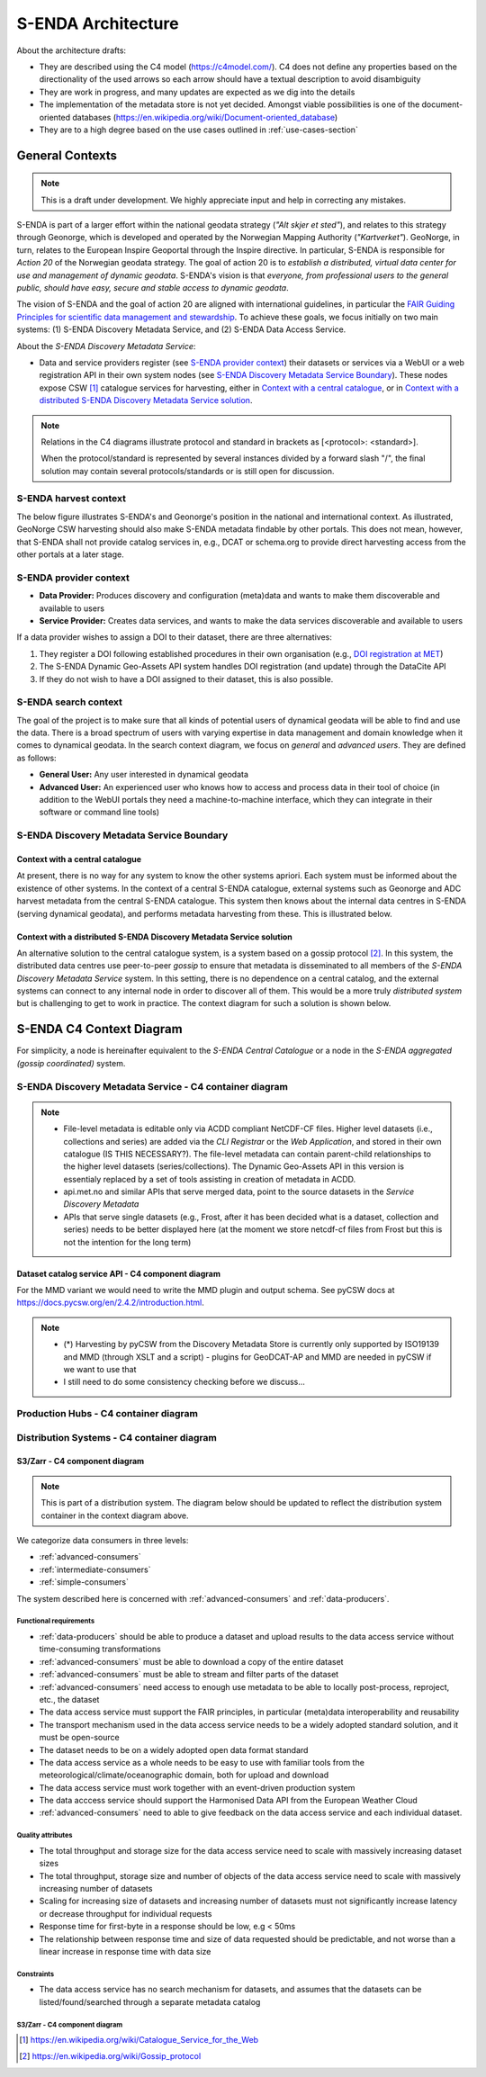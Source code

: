 ===================
S-ENDA Architecture
===================

About the architecture drafts:

- They are described using the C4 model (https://c4model.com/). C4 does not define any properties based on the directionality of the used arrows so each arrow should have a textual description to avoid disambiguity
- They are work in progress, and many updates are expected as we dig into the details
- The implementation of the metadata store is not yet decided. Amongst viable possibilities is one of the document-oriented databases (https://en.wikipedia.org/wiki/Document-oriented_database)
- They are to a high degree based on the use cases outlined in :ref:`use-cases-section`

----------------
General Contexts
----------------

.. note:: This is a draft under development. We highly appreciate input and help in correcting any mistakes.

S-ENDA is part of a larger effort within the national geodata strategy (*"Alt skjer et sted"*), and relates to this strategy through Geonorge, which is developed and operated by the Norwegian Mapping Authority (*"Kartverket"*). GeoNorge, in turn, relates to the European Inspire Geoportal through the Inspire directive. In particular, S-ENDA is responsible for *Action 20* of the Norwegian geodata strategy.  The goal of action 20 is to *establish a distributed, virtual data center for use and management of dynamic geodata*. S-ENDA's vision is that *everyone, from professional users to the general public, should have easy, secure and stable access to dynamic geodata*. 

The vision of S-ENDA and the goal of action 20 are aligned with international guidelines, in particular the `FAIR Guiding Principles for scientific data management and stewardship <https://www.nature.com/articles/sdata201618>`_. To achieve these goals, we focus initially on two main systems: (1) S-ENDA Discovery Metadata Service, and (2) S-ENDA Data Access Service.

About the *S-ENDA Discovery Metadata Service*: 

- Data and service providers register (see `S-ENDA provider context`_) their datasets or services via a WebUI or a web registration API in their own system nodes (see `S-ENDA Discovery Metadata Service Boundary`_). These nodes expose CSW [1]_ catalogue services for harvesting, either in `Context with a central catalogue`_, or in `Context with a distributed S-ENDA Discovery Metadata Service solution`_. 

.. note::

   Relations in the C4 diagrams illustrate protocol and standard in brackets as [<protocol>: <standard>].
   
   When the protocol/standard is represented by several instances divided by a forward slash "/", the final solution may contain several protocols/standards or is still open for discussion.

S-ENDA harvest context
======================

The below figure illustrates S-ENDA's and Geonorge's position in the national and international context. As illustrated, GeoNorge CSW harvesting should also make S-ENDA metadata findable by other portals. This does not mean, however, that S-ENDA shall not provide catalog services in, e.g., DCAT or schema.org to provide direct harvesting access from the other portals at a later stage.

.. uml:: harvest_context.puml

S-ENDA provider context
=======================

* **Data Provider:** Produces discovery and configuration (meta)data and wants to make them discoverable and available to users
* **Service Provider:** Creates data services, and wants to make the data services discoverable and available to users

If a data provider wishes to assign a DOI to their dataset, there are three alternatives: 

#. They register a DOI following established procedures in their own organisation (e.g., `DOI registration at MET <dm_recipes.html#doi-registration-at-met>`_)
#. The S-ENDA Dynamic Geo-Assets API system handles DOI registration (and update) through the DataCite API
#. If they do not wish to have a DOI assigned to their dataset, this is also possible.

.. uml:: provider_context.puml

S-ENDA search context
=====================

The goal of the project is to make sure that all kinds of potential users of dynamical geodata will be able to find and use the data. There is a broad spectrum of users with varying expertise in data management and domain knowledge when it comes to dynamical geodata. In the search context diagram, we focus on *general* and *advanced users*. They are defined as follows:

* **General User:** Any user interested in dynamical geodata
* **Advanced User:** An experienced user who knows how to access and process data in their tool of choice (in addition to the WebUI portals they need a machine-to-machine interface, which they can integrate in their software or command line tools)

.. uml:: search-context.puml

S-ENDA Discovery Metadata Service Boundary 
==========================================

Context with a central catalogue
--------------------------------

At present, there is no way for any system to know the other systems apriori. Each system must be informed about the existence of other systems. In the context of a central S-ENDA catalogue, external systems such as Geonorge and ADC harvest metadata from the central S-ENDA catalogue. This system then knows about the internal data centres in S-ENDA (serving dynamical geodata), and performs metadata harvesting from these. This is illustrated below.

   .. uml:: context.puml


Context with a distributed S-ENDA Discovery Metadata Service solution
---------------------------------------------------------------------

An alternative solution to the central catalogue system, is a system based on a gossip protocol [2]_. In this system, the distributed data centres use peer-to-peer *gossip* to ensure that metadata is disseminated to all members of the *S-ENDA Discovery Metadata Service* system. In this setting, there is no dependence on a central catalog, and the external systems can connect to any internal node in order to discover all of them. This would be a more truly *distributed system* but is challenging to get to work in practice. The context diagram for such a solution is shown below.

.. uml:: context-gossip.puml


-------------------------
S-ENDA C4 Context Diagram
-------------------------

For simplicity, a node is hereinafter equivalent to the *S-ENDA Central Catalogue* or a node in the *S-ENDA aggregated (gossip coordinated)* system.

.. uml:: puml/S-ENDA-metadata-service-context-diagram.puml

S-ENDA Discovery Metadata Service - C4 container diagram
========================================================

.. uml:: S-ENDA-metadata-service-container-diagram.puml

.. note::

   * File-level metadata is editable only via ACDD compliant NetCDF-CF files. Higher level datasets (i.e., collections and series) are added via the *CLI Registrar* or the *Web Application*, and stored in their own catalogue (IS THIS NECESSARY?). The file-level metadata can contain parent-child relationships to the higher level datasets (series/collections). The Dynamic Geo-Assets API in this version is essentialy replaced by a set of tools assisting in creation of metadata in ACDD.
   * api.met.no and similar APIs that serve merged data, point to the source datasets in the *Service Discovery Metadata*
   * APIs that serve single datasets (e.g., Frost, after it has been decided what is a dataset, collection and series) needs to be better displayed here (at the moment we store netcdf-cf files from Frost but this is not the intention for the long term)


Dataset catalog service API - C4 component diagram
--------------------------------------------------

.. uml:: pyCSW_MMD_component_diagram.puml

For the MMD variant we would need to write the MMD plugin and output schema. See pyCSW docs at https://docs.pycsw.org/en/2.4.2/introduction.html.



.. note::

   * (*) Harvesting by pyCSW from the Discovery Metadata Store is currently only supported by ISO19139 and MMD (through XSLT and a script) - plugins for GeoDCAT-AP and MMD are needed in pyCSW if we want to use that
   * I still need to do some consistency checking before we discuss...

Production Hubs - C4 container diagram
======================================

.. See commented code in S-ENDA-metadata-service-context-diagram.puml


Distribution Systems - C4 container diagram 
===========================================

.. See commented code in S-ENDA-metadata-service-context-diagram.puml

.. uml:: S-ENDA-data-distribution-container-diagram.puml

S3/Zarr - C4 component diagram
------------------------------

.. note:: This is part of a distribution system. The diagram below should be updated to reflect the distribution system container in the context diagram above.

We categorize data consumers in three levels:

* :ref:`advanced-consumers`
* :ref:`intermediate-consumers`
* :ref:`simple-consumers`

The system described here is concerned with :ref:`advanced-consumers` and :ref:`data-producers`.

Functional requirements
^^^^^^^^^^^^^^^^^^^^^^^

* :ref:`data-producers` should be able to produce a dataset and upload results to the data access service without time-consuming transformations
* :ref:`advanced-consumers` must be able to download a copy of the entire dataset
* :ref:`advanced-consumers` must be able to stream and filter parts of the dataset
* :ref:`advanced-consumers` need access to enough use metadata to be able to locally post-process, reproject, etc., the dataset
* The data access service must support the FAIR principles, in particular (meta)data interoperability and reusability
* The transport mechanism used in the data access service needs to be a widely adopted standard solution, and it must be open-source
* The dataset needs to be on a widely adopted open data format standard
* The data access service as a whole needs to be easy to use with familiar tools from the meteorological/climate/oceanographic domain, both for upload and download
* The data access service must work together with an event-driven production system
* The data acccess service should support the Harmonised Data API from the European Weather Cloud
* :ref:`advanced-consumers` need to able to give feedback on the data access service and each individual dataset.


Quality attributes
^^^^^^^^^^^^^^^^^^

* The total throughput and storage size for the data access service need to scale with massively increasing dataset sizes
* The total throughput, storage size and number of objects of the data access service need to scale with massively increasing number of datasets
* Scaling for increasing size of datasets and increasing number of datasets must not significantly increase latency or decrease throughput for individual requests
* Response time for first-byte in a response should be low, e.g < 50ms
* The relationship between response time and size of data requested should be predictable, and not worse than a linear increase in response time with data size

Constraints
^^^^^^^^^^^

* The data access service has no search mechanism for datasets, and assumes that the datasets can be listed/found/searched through a separate metadata catalog

S3/Zarr - C4 component diagram
^^^^^^^^^^^^^^^^^^^^^^^^^^^^^^

.. uml:: dataaccess.puml



.. [1] https://en.wikipedia.org/wiki/Catalogue_Service_for_the_Web

.. [2] https://en.wikipedia.org/wiki/Gossip_protocol
